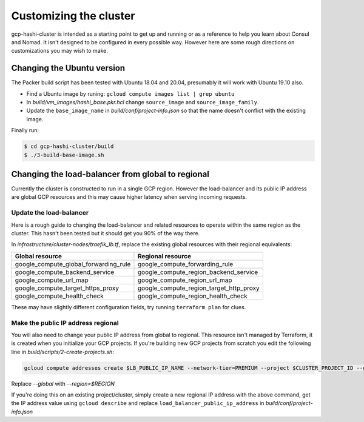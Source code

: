 *********************************
Customizing the cluster
*********************************

gcp-hashi-cluster is intended as a starting point to get up and running or as a reference to help you learn about Consul and Nomad. It isn't designed to be configured in every possible way. However here are some rough directions on customizations you may wish to make.


Changing the Ubuntu version
-------------------------------------------------------

The Packer build script has been tested with Ubuntu 18.04 and 20.04, presumably it will work with Ubuntu 19.10 also.

- Find a Ubuntu image by runing: ``gcloud compute images list | grep ubuntu``
- In `build/vm_images/hashi_base.pkr.hcl` change ``source_image`` and ``source_image_family``.
- Update the ``base_image_name`` in `build/conf/project-info.json` so that the name doesn't conflict with the existing image.

Finally run:

.. code-block:: console

    $ cd gcp-hashi-cluster/build
    $ ./3-build-base-image.sh


.. _making_load_balancer_regional:

Changing the load-balancer from global to regional
-------------------------------------------------------

Currently the cluster is constructed to run in a single GCP region. However the load-balancer and its public IP address are global GCP resources and this may cause higher latency when serving incoming requests.

Update the load-balancer
~~~~~~~~~~~~~~~~~~~~~~~~~~~~

Here is a rough guide to changing the load-balancer and related resources to operate within the same region as the cluster. This hasn't been tested but it should get you 90% of the way there.

In `infrastructure/cluster-nodes/traefik_lb.tf`, replace the existing global resources with their regional equivalents:

=======================================     =======================================
Global resource                             Regional resource
=======================================     =======================================
google_compute_global_forwarding_rule       google_compute_forwarding_rule
google_compute_backend_service              google_compute_region_backend_service
google_compute_url_map                      google_compute_region_url_map
google_compute_target_https_proxy           google_compute_region_target_http_proxy
google_compute_health_check                 google_compute_region_health_check
=======================================     =======================================

These may have slightly different configuration fields, try running ``terraform plan`` for clues.


Make the public IP address regional
~~~~~~~~~~~~~~~~~~~~~~~~~~~~~~~~~~~~~~~~

You will also need to change your public IP address from global to regional. This resource isn't managed by Terraform, it is created when you initialize
your GCP projects. If you're building new GCP projects from scratch you edit the following line in `build/scripts/2-create-projects.sh`:

.. code-block:: console

    gcloud compute addresses create $LB_PUBLIC_IP_NAME --network-tier=PREMIUM --project $CLUSTER_PROJECT_ID --global


Replace `--global` with `--region=$REGION`

If you're doing this on an existing project/cluster, simply create a new regional IP address with the above command, get the IP address value using ``gcloud describe`` and replace ``load_balancer_public_ip_address`` in `build/conf/project-info.json`
